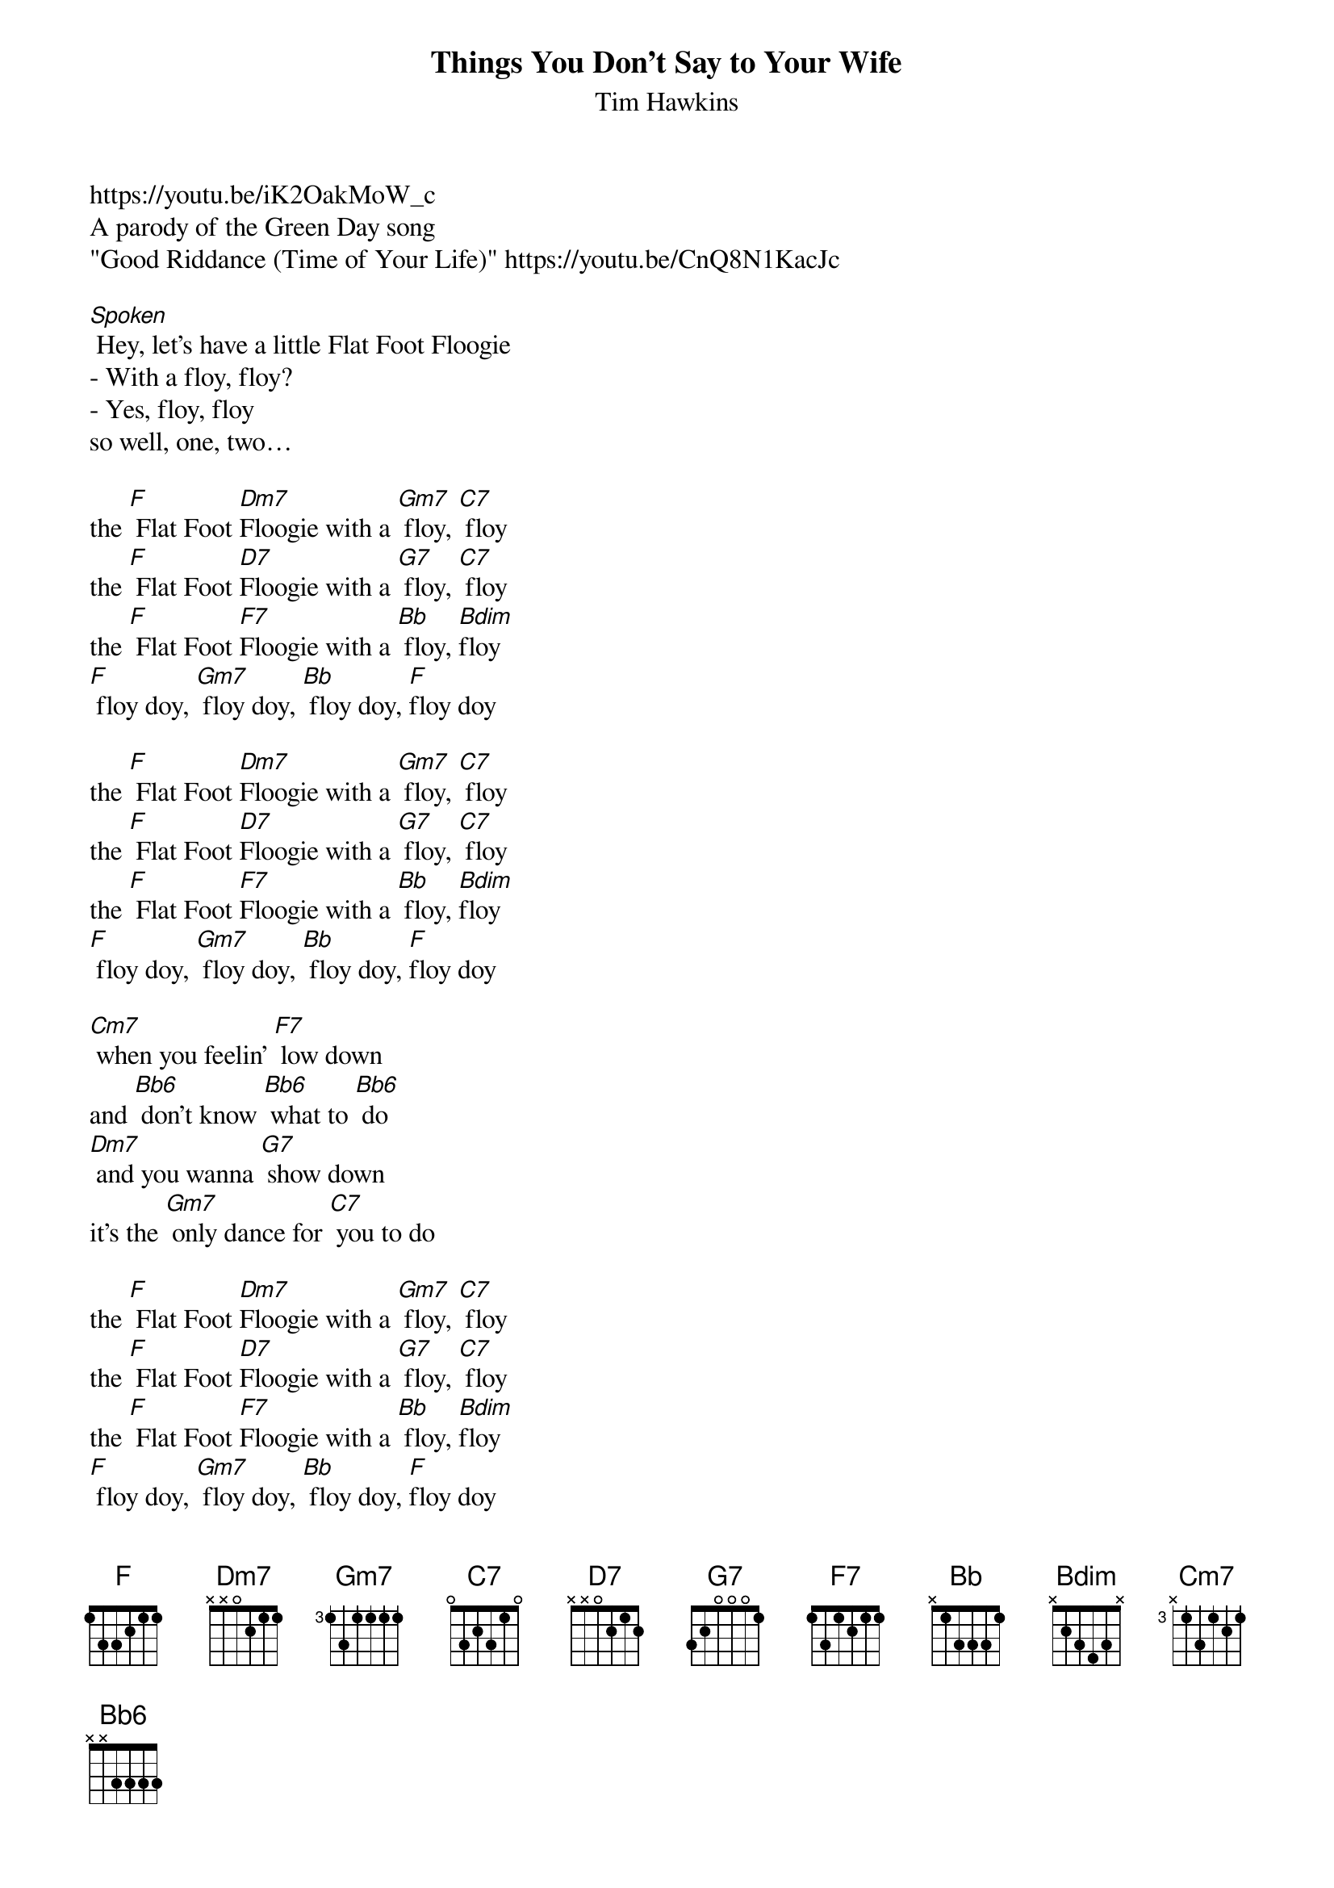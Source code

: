 {t: Things You Don't Say to Your Wife}
{st: Tim Hawkins}
https://youtu.be/iK2OakMoW_c
A parody of the Green Day song 
"Good Riddance (Time of Your Life)" https://youtu.be/CnQ8N1KacJc

[Spoken] Hey, let’s have a little Flat Foot Floogie
- With a floy, floy?
- Yes, floy, floy
so well, one, two…

the [F] Flat Foot [Dm7]Floogie with a [Gm7] floy, [C7] floy
the [F] Flat Foot [D7]Floogie with a [G7] floy, [C7] floy
the [F] Flat Foot [F7]Floogie with a [Bb] floy, [Bdim]floy
[F] floy doy, [Gm7] floy doy, [Bb] floy doy, [F]floy doy

the [F] Flat Foot [Dm7]Floogie with a [Gm7] floy, [C7] floy
the [F] Flat Foot [D7]Floogie with a [G7] floy, [C7] floy
the [F] Flat Foot [F7]Floogie with a [Bb] floy, [Bdim]floy
[F] floy doy, [Gm7] floy doy, [Bb] floy doy, [F]floy doy

[Cm7] when you feelin' [F7] low down
and [Bb6] don't know [Bb6] what to [Bb6] do
[Dm7] and you wanna [G7] show down
it's the [Gm7] only dance for [C7] you to do

the [F] Flat Foot [Dm7]Floogie with a [Gm7] floy, [C7] floy
the [F] Flat Foot [D7]Floogie with a [G7] floy, [C7] floy
the [F] Flat Foot [F7]Floogie with a [Bb] floy, [Bdim]floy
[F] floy doy, [Gm7] floy doy, [Bb] floy doy, [F]floy doy

[Cm7] Whenever your cares are [F7] chronic
Just [Bb6] tell the world, "go [Bb6] hang" 
You'll [Dm7] find a greater [G7] tonic
If [Gm7] you go on swingin' with the [C7] gang

the [F] Flat Foot [Dm7]Floogie with a [Gm7] floy, [C7] floy
the [F] Flat Foot [D7]Floogie with a [G7] floy, [C7] floy
the [F] Flat Foot [F7]Floogie with a [Bb] floy, [Bdim]floy
[F] floy doy, [Gm7] floy doy, [Bb] floy doy, [F]floy doy
